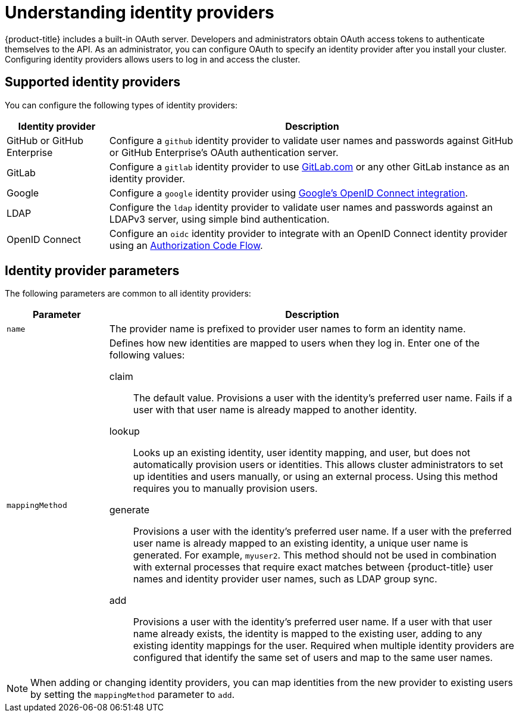 
// Module included in the following assemblies:
//
// * assemblies/config-identity-providers.adoc

[id="understanding-idp_{context}"]
= Understanding identity providers


{product-title} includes a built-in OAuth server. Developers and administrators obtain OAuth access tokens to authenticate themselves to the API. As an administrator, you can configure OAuth to specify an identity provider after you install your cluster. Configuring identity providers allows users to log in and access the cluster.

== Supported identity providers

You can configure the following types of identity providers:

[cols="2a,8a",options="header"]
|===

|Identity provider
|Description


|GitHub or GitHub Enterprise
|Configure a `github` identity provider to validate user names and passwords
against GitHub or GitHub Enterprise's OAuth authentication server.

|GitLab
|Configure a `gitlab` identity provider to use
link:https://gitlab.com/[GitLab.com] or any other GitLab instance as an identity
provider.

|Google
|Configure a `google` identity provider using
link:https://developers.google.com/identity/protocols/OpenIDConnect[Google's OpenID Connect integration].

|LDAP
|Configure the `ldap` identity provider to validate user names and passwords
against an LDAPv3 server, using simple bind authentication.

|OpenID Connect
|Configure an `oidc` identity provider to integrate with an OpenID Connect
identity provider using an
link:http://openid.net/specs/openid-connect-core-1_0.html#CodeFlowAuth[Authorization Code Flow].

|===

== Identity provider parameters

The following parameters are common to all identity providers:

[cols="2a,8a",options="header"]
|===
|Parameter     | Description
|`name`      | The provider name is prefixed to provider user names to form an
identity name.

|`mappingMethod`  | Defines how new identities are mapped to users when they log in.
Enter one of the following values:

claim:: The default value. Provisions a user with the identity's preferred
user name. Fails if a user with that user name is already mapped to another
identity.
lookup:: Looks up an existing identity, user identity mapping, and user,
but does not automatically provision users or identities. This allows cluster
administrators to set up identities and users manually, or using an external
process. Using this method requires you to manually provision users.
generate:: Provisions a user with the identity's preferred user name. If a
user with the preferred user name is already mapped to an existing identity, a
unique user name is generated. For example, `myuser2`. This method should not be
used in combination with external processes that require exact matches between
{product-title} user names and identity provider user names, such as LDAP group
sync.
add:: Provisions a user with the identity's preferred user name. If a user
with that user name already exists, the identity is mapped to the existing user,
adding to any existing identity mappings for the user. Required when multiple
identity providers are configured that identify the same set of users and map to
the same user names.
|===

[NOTE]
When adding or changing identity providers, you can map identities from the new
provider to existing users by setting the `mappingMethod` parameter to
`add`.
